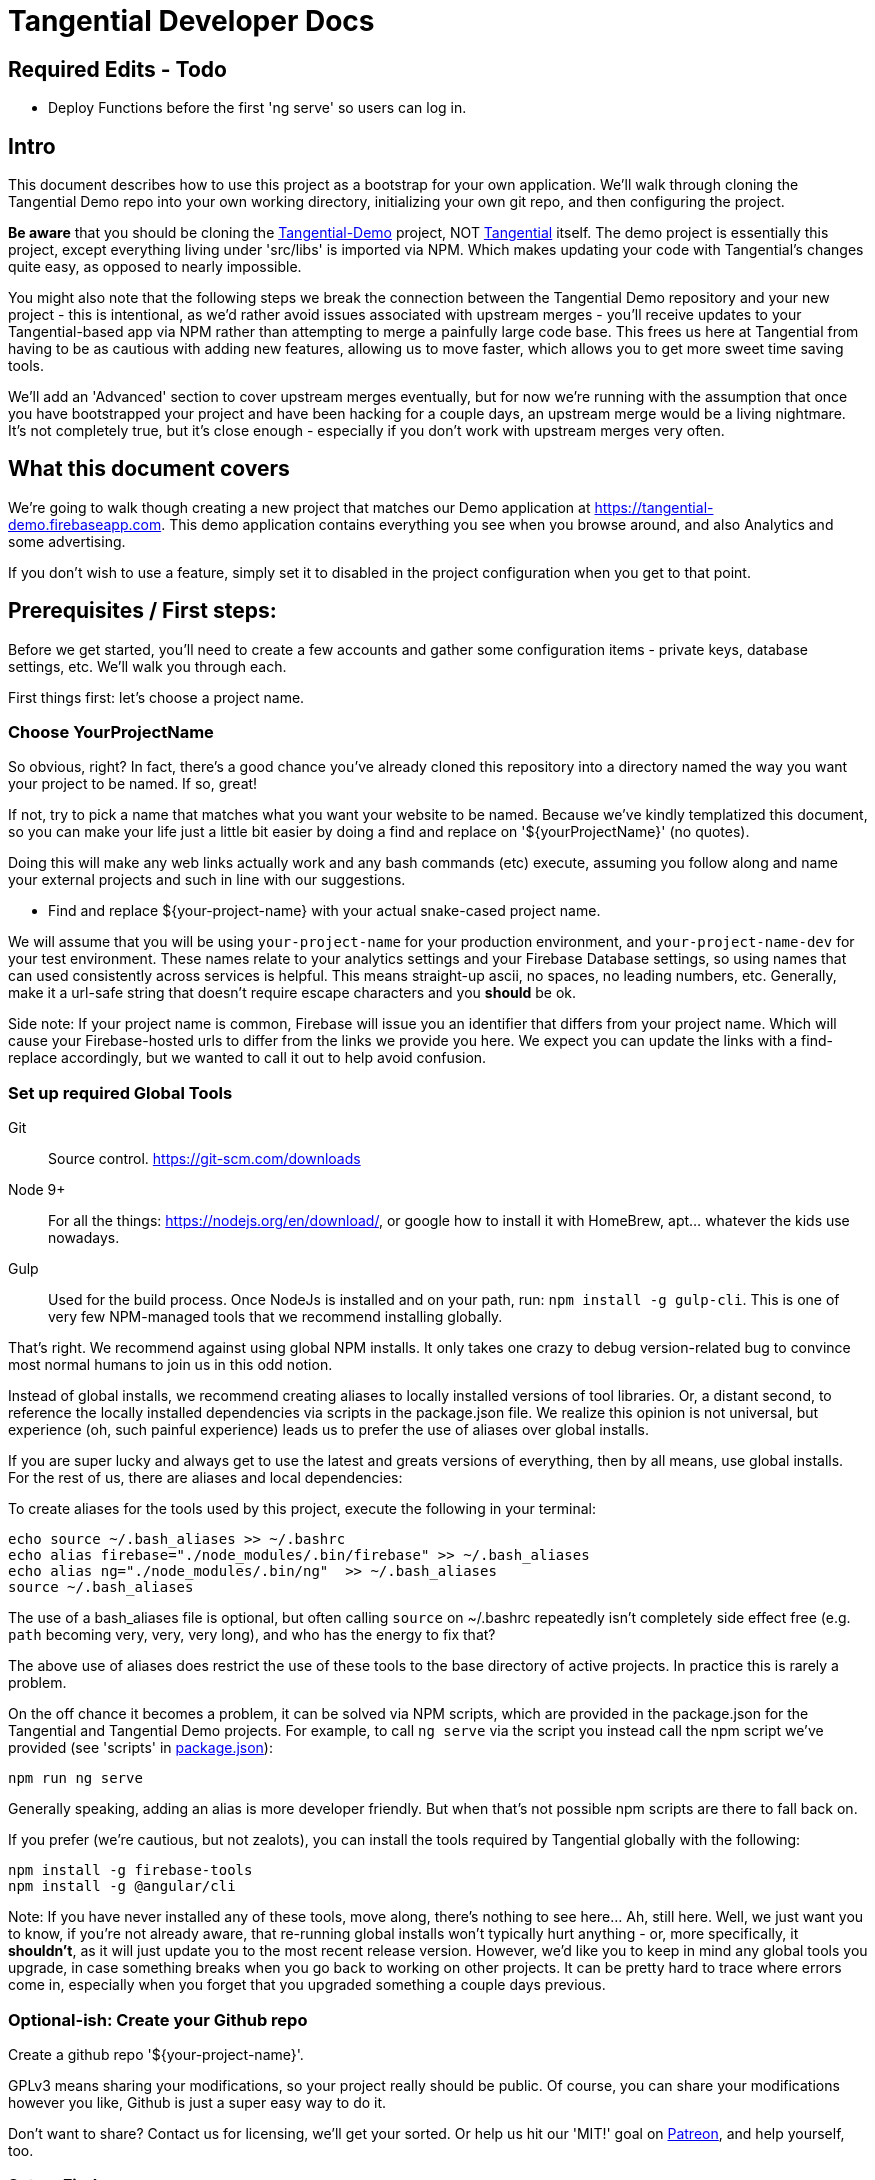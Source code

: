 = Tangential Developer Docs

== *Required Edits - Todo*
* Deploy Functions before the first 'ng serve' so users can log in.

== Intro
This document describes how to use this project as a bootstrap for your own application. We'll walk through cloning the Tangential Demo repo into your own working directory, initializing your own git repo, and then configuring the project.

*Be aware* that you should be cloning the https://github.com/ggranum/tangential-demo[Tangential-Demo] project, NOT https://github.com/ggranum/tangential[Tangential] itself. The demo project is essentially this project, except everything living under 'src/libs' is imported via NPM. Which makes updating your code with Tangential's changes quite easy, as opposed to nearly impossible.

You might also note that the following steps we break the connection between the Tangential Demo repository and your new project - this is intentional, as we'd rather avoid issues associated with upstream merges - you'll receive updates to your Tangential-based app via NPM rather than attempting to merge a painfully large code base. This frees us here at Tangential from having to be as cautious with adding new features, allowing us to move faster, which allows you to get more sweet time saving tools.

We'll add an 'Advanced' section to cover upstream merges eventually, but for now we're running with the assumption that once you have bootstrapped your project and have been hacking for a couple days, an upstream merge would be a living nightmare. It's not completely true, but it's close enough - especially if you don't work with upstream merges very often.

== What this document covers

We're going to walk though creating a new project that matches our Demo application at https://tangential-demo.firebaseapp.com. This demo application contains everything you see when you browse around, and also Analytics and some advertising.

If you don't wish to use a feature, simply set it to disabled in the project configuration when you get to that point.

== Prerequisites / First steps:

Before we get started, you'll need to create a few accounts and gather some configuration items - private keys, database settings, etc. We'll walk you through each.

First things first: let's choose a project name.

=== Choose YourProjectName

So obvious, right? In fact, there's a good chance you've already cloned this repository into a directory named the way you want your project to be named. If so, great!

If not, try to pick a name that matches what you want your website to be named. Because we've kindly templatized this document, so you can make your life just a little bit easier by doing a find and replace on '${yourProjectName}' (no quotes).

Doing this will make any web links actually work and any bash commands (etc) execute, assuming you follow along and name your external projects and such in line with our suggestions.

* Find and replace ${your-project-name} with your actual snake-cased project name.

We will assume that you will be using `your-project-name` for your production environment, and `your-project-name-dev` for your test environment. These names relate to your analytics settings and your Firebase Database settings, so using names that can used consistently across services is helpful. This means straight-up ascii, no spaces, no leading numbers, etc. Generally, make it a url-safe string that doesn't require escape characters and you *should* be ok.

Side note: If your project name is common, Firebase will issue you an identifier that differs from your project name. Which will cause your Firebase-hosted urls to differ from the links we provide you here. We expect you can update the links with a find-replace accordingly, but we wanted to call it out to help avoid confusion.

=== Set up required Global Tools

Git:: Source control. https://git-scm.com/downloads

Node 9+:: For all the things: https://nodejs.org/en/download/, or google how to install it with HomeBrew, apt... whatever the kids use nowadays.

Gulp:: Used for the build process. Once NodeJs is installed and on your path, run: `npm install -g gulp-cli`. This is one of very few NPM-managed tools that we recommend installing globally.

That's right. We recommend against using global NPM installs. It only takes one crazy to debug version-related bug to convince most normal humans to join us in this odd notion.

Instead of global installs, we recommend creating aliases to locally installed versions of tool libraries. Or, a distant second, to reference the locally installed dependencies via scripts in the package.json file. We realize this opinion is not universal, but experience (oh, such painful experience) leads us to prefer the use of aliases over global installs.

If you are super lucky and always get to use the latest and greats versions of everything, then by all means, use global installs. For the rest of us, there are aliases and local dependencies:

To create aliases for the tools used by this project, execute the following in your terminal:

```bash
echo source ~/.bash_aliases >> ~/.bashrc
echo alias firebase="./node_modules/.bin/firebase" >> ~/.bash_aliases
echo alias ng="./node_modules/.bin/ng"  >> ~/.bash_aliases
source ~/.bash_aliases
```

The use of a bash_aliases file is optional, but often calling `source` on ~/.bashrc repeatedly isn't completely side effect free (e.g. `path` becoming very, very, very long), and who has the energy to fix that?

The above use of aliases does restrict the use of these tools to the base directory of active projects. In practice this is rarely a problem.

On the off chance it becomes a problem, it can be solved via NPM scripts, which are provided in the package.json for the Tangential and Tangential Demo projects. For example, to call `ng serve` via the script you instead call the npm script we've provided (see 'scripts' in link:package.json[]):

```
npm run ng serve
```

Generally speaking, adding an alias is more developer friendly. But when that's not possible npm scripts are there to fall back on.

If you prefer (we're cautious, but not zealots), you can install the tools required by Tangential globally with the following:

```bash
npm install -g firebase-tools
npm install -g @angular/cli
```

Note: If you have never installed any of these tools, move along, there's nothing to see here... Ah, still here. Well, we just want you to know, if you're not already aware, that re-running global installs won't typically hurt anything - or, more specifically, it *shouldn't*, as it will just update you to the most recent release version. However, we'd like you to keep in mind any global tools you upgrade, in case something breaks when you go back to working on other projects. It can be pretty hard to trace where errors come in, especially when you forget that you upgraded something a couple days previous.


=== Optional-ish: Create your Github repo
Create a github repo '${your-project-name}'.

GPLv3 means sharing your modifications, so your project really should be public. Of course, you can share your modifications however you like, Github is just a super easy way to do it.

Don't want to share? Contact us for licensing, we'll get your sorted. Or help us hit our 'MIT!' goal on https://www.patreon.com/tangential[Patreon], and help yourself, too.

=== Set up Firebase

Not optional, unless you plan on writing alternate backend services that match our interfaces - and if you do, we really hope you contribute them back to Tangential! But we'll assume not :~)

We'll be creating two Firebase projects. One for development and one for production.


==== Create your projects

Navigate to https://console.firebase.google.com/. If you've never signed up, you'll need to do so.

. Create your first project using the name: ${your-project-name}.
. Create your second, dev project using the name: ${your-project-name}-dev.


==== Configure the projects

. Navigate to https://console.firebase.google.com/project/${your-project-name}/authentication/providers
. Enable 'Email/Password' and 'Anonymous' login methods.
. If you wish to allow other login methods, enable them now. As of the time of writing, Tangential does not provide out of the box support for any of the other methods, but we certainly plan to.
. This is where you'll add authorized OATH domains as well - e.g. if you're testing on a device that connects to your development machine via the address https://192.168.1.88:4200, you'll need to add that host here.

Repeat the same steps for your development project:

. Navigate to https://console.firebase.google.com/project/${your-project-name}-dev/authentication/providers
. Enable 'Email/Password' and 'Anonymous' login methods.


=== Optional: Set up your Analytics 'Account' and 'Properties'
Setting up Analytics is optional, and can be performed at a later time as well.

First up, https://analytics.google.com/analytics[create] your new Google Analytics account, if you haven't done so already. Once you've linked your Google account and filled in all the joyful info required, we'll set up a new "Account", which will contain two "Properties". The Account is actually subsidiary to your overall analytics account (confused yet?): you can have up to 50 accounts, and each account can hold 50 properties. Each property is, generally, a site. If you host on different domains for each language you support, for example.

We are going to organize such that your Account has two Properties, for now. The Account will align with our 'dev' and 'prod' arrangement.

In the future you might add a 'test' environment for running integration tests, complete with a test specific Firebase project and Firebase Hosting. In order to validate that the analytics are working as expected, you could add a third Property, pointed at your Firebase Hosting domain for this 'test' environment.

For now, however, let's just...


==== Figure out how to get to the Admin settings

Navigate to https://analytics.google.com/analytics/web/?authuser=0#management/Settings/. If you don't have an account, go ahead and create one. Once you're signed in, make sure you're on the above page - it is the Account Administration page. If you're not on that page, look down and left, for the standard 'configuration gear' icon. Clicking on that will also bring you to the Account Administration page.

==== Create a new Account for your Project

Choose 'Create new account' from the account dropdown.

In the New Account page, create your Account Name. If you are planning to host multiple _related_ sites, this account name will become the 'parent' of each of those sites.

We're going to start by creating a Google Analytics 'Property' for the dev site.

Set the Website Name input to `${your-project-name}-firebase-dev`. We add the `-firebase` to the name because you will (potentially) have two URLs for each site: the default firebase hosting URL (https://${your-project-name}-dev.firebaseapp.com/) and your own custom domain, such as `https://dev.${your-project-name}.com`. Most likely you'll only have two values for your production domain, but for consistency etc etc whatever, amen.

Set the Website URL to `https://${your-project-name}-dev.firebaseapp.com`.

You will need to determine which additional settings make sense to you.

When done configuring the 'property', click 'Get Tracking ID'. Accept the terms (if you do, of course) and take note of tracking number - it should look something like 'UA-12345678-1'.  Make sure to label it so you know which account it relates to later.

Don't close this browser window yet, you'll need it for the next step:

==== Add Another GA Property for Prod

Your production site will obviously get it's own custom domain in the future, but for now we'll set the property up using the Firebase hosting domain.

Returning to the browser window with your Google Analytics Tracking ID, click on the 'PROPERTY' dropdown near the top left - directly to the left of the Tracking ID, and under your Project Name. Choose 'Create new Property. Set the Website name to `${your-project-name}-firebase`, and the Website URL to `https://${your-project-name}.firebaseapp.com`. Set the industry however you wish, and click 'Get Tracking ID'.

Take note of the resulting Tracking ID into your scratch file, as before.

As you may have noted, the Tracking IDs within an account are sequential in the last digit.


== Gathering private keys, Tokens, Ids and configurations
We're going to gather information for Firebase and Google Analytics into a https://www.jetbrains.com/help/webstorm/2017.1/scratches.html[scratch] file. If you use WebStorm, hit ['⇧⌘N' (mac) / 'Ctrl+Shift+Alt+Insert' (other)] to create one now.


=== Google Analytics
Copy your two Analytics Tracking IDs into your scratch file, if you like.

=== Firebase Project Ids
If you're lucky, and your project name is unique, Firebase gave you your project name as your project ID. If not, your Project ID is probably something like '${your-project-name}-2fb4f`. Alas, it's your project ID we actually require.

These IDs can be found on the general settings page for your Firebase Projects. In fact, they are actually part of the URL for each of your projects, which makes it weird that we're adding some links below and hoping they work, but hey, we're optimists:

* Production: https://console.firebase.google.com/project/${your-project-name}/settings/general/
* Development: https://console.firebase.google.com/project/${tangential-demo}-dev/settings/general/

If those links don't work, you can go to the console (https://console.firebase.google.com) and follow the provided link to each project.

Note these project IDs down in your scratch file.

==== An aside: Firebase names versus identities

On your Firebase Project's General Settings https://console.firebase.google.com/project/${your-project-name}/settings/general/[page], you'll see a list of 'names'. Three of them: `Project name , `Public-facing name` and `Project ID`.

If your `Project ID` differs from your `Project name`, you will notice that the links we're providing here in these directions don't quite match up. That's because Firebase, for obvious reasons, uses the Project ID and not the name for links and whatnot. If you want to make the links 'look right' and you're viewing this file in an editor, you can fix it with find and replace:

* Find and replace `https://console.firebase.google.com/project/${your-project-name}-dev` with your actual development Firebase Project URL.
* Find and replace `https://${your-project-name}-dev.firebaseapp.com` with the correct version
* Find and replace `https://console.firebase.google.com/project/${your-project-name}` with your actual production Firebase Project URL.
* Find and replace `https://${your-project-name}.firebaseapp.com` with the correct version

Note that the order that you execute those find-replace operations does matter.

Now, back to gathering info...

=== Firebase Private Keys

Each Firebase project has what is called a 'Service Account Key'. This is used for performing administrative functions, like uploading users, or pushing the initial database template.

For each project, navigate to the service accounts settings page and download a private key file, by clicking on 'Generate New Private Key'. Save it somewhere private and safe.

* Production: https://console.firebase.google.com/project/${your-project-name}/settings/serviceaccounts/adminsdk
* Development: https://console.firebase.google.com/project/${your-project-name}-dev/settings/serviceaccounts/adminsdk


We now have everything we need to rock. Time to do just that.

=== Firebase web app configuration

Copy the Firebase web app config from the general settings page into the scratch file. You'll need to click the red 'Add Firebase to your web app' button on the following pages, and copy out only the `config` value - see the example below the links. You will need to add quote marks (") to the keys to make it valid json.

* https://console.firebase.google.com/project/${your-project-name}-dev/settings/general/
* https://console.firebase.google.com/project/${your-project-name}/settings/general/

Example:
```json
{
    "apiKey": "39_Character_Base64KeyGoesHere",
    "authDomain": "your-project-name.firebaseapp.com",
    "databaseURL": "https://your-project-name.firebaseio.com",
    "projectId": "your-project-name",
    "storageBucket": "your-project-name.appspot.com",
    "messagingSenderId": "00000000000"
  }
```

== Clone and initialize the project

The next few steps center around applying the information gathered in the previous steps to a new project. We're going to :

* Clone the project locally
* Run a few bash commands to create local configuration files (that should NOT be committed to source control)
* Edit our configuration file,
* Verify the configuration
* Deploy our users and database template to our Firebase development project
* Deploy our users and database template to our Firebase production project
* And, finally... profit.


=== Clone wars
Clone the project and then make it your own (remember! Tangential-Demo, NOT plain-old Tangential):

```bash
git clone git@github.com:ggranum/tangential-demo.git ${your-project-name}
cd ${your-project-name}

# Kill off the connection to tangential-demo and initialize your own repo:
rm -rf .git
git init
git add .
git commit -m "Bootstrapping from Tangential Demo (https://github.com/ggranum/tangential-demo)"

# Optional: Go create a repo on github so you can push:
# git remote add origin git@github.com:${you}/${your-project-name}.git
# git push -u origin master
```

=== Mandatory NPM dependency install step:

Standard all the way:

```bash
# Install all the things
npm install
```

This step also uses the NPM `post-install` script to invoke an `npm install` in the `./functions` subdirectory, as required by https://firebase.google.com/docs/functions/[Firebase Functions].


=== Initialize local configuration files
There are a number of things you don't want committed to public source control. There are a smaller handful of things you don't want committed to source control, period, even if you're using an internal repository specific to your company.

Most of the project configuration falls into the latter category. We've got passwords, we've got private keys, we've got... you get the idea.

To solve this problem, we have created a .gitignore target for files named `**/*.local.*`. Which is to say, any file that has '.local.' in the name won't be committed to source control... iff you are using git. If you're not using git, you should really consider taking a look at the `./.gitignore` file(s) in the project and emulating them in your own version control syntax.

Ok! Warnings given. Now, initialize your various local configuration files:

```bash
gulp project:init
```

This should create a couple of files:

${projectRoot}/config/project.local.json:: Project configuration - includes Firebase settings, analytics settings, etc, for each environment.
${projectRoot}/config/users.local.ts:: Auto-generated file that is useful for running Integration tests. Import this file into your test class to avoid having to hard-code user ids and passwords into your integration test suite.
${projectRoot}/config/dev/firebase-adminsdk-private-key.local.json:: An empty stub for your Firebase Service Account Key, for the Development environment.
${projectRoot}/config/prod/firebase-adminsdk-private-key.local.json:: An empty stub for your Firebase Service Account Key, for the Production environment.
${projectRoot}/environments/environments.local.json:: Configuration settings for each environment that are imported into your project by Angular CLI build targets.
${projectRoot}/.firebaserc:: "Normally" created by either running `firebase init` or `firebase alias...`. We create it for you because we can, and becuase if you run firebase init you will destroy some rather important configuration settings (well, not destroy, because you can always revert to your last commit... you did commit to source control, right? Right!? :~) ). The .firebaseRc file contains your project alias definitions for the Firebase-cli tool. The aliases are how we will be able to run commands like 'firebase use dev' later, instead of having to type out your entire firebase project id each time.


Our next steps are to update project.local.json with our gathered data, provide some valid email addresses for our users, and copy our firebase private keys into the correct locations.


=== Firebase and Analytics Configuration

Open up the `${projectRoot}/config/project.local.json` settings file. Take a quick scan. Some important highlights:

initialized:: Should currently be false. This will be set to true automatically when your configuration passes validation in the next step.
environments:: You have two to start with: dev and prod. Probably don't consider playing with these names until you already have a working app. And then... probably still don't. But feel free to add other environments at that point, if you need.
suppressAds:: You probably don't want to show ads in your development environment most of the time, lest you accidentally click on one. Setting this to true will suppress the ads, and if the ad container isn't dynamicly sized, it will provide a spacer with a colored background to indicate where the ad _would_ be, were it not suppressed.
production:: If true, enables certain optimizations. (calls Angular's `enableProdMode();` function in `src/main.ts`).
googleAnalytics:: Pretty self-explanitory. Disable if you don't want it. Gulp build targets will fail if you leave this enabled with the default tracking ID.
firebase:: All paths are relative to the `${projectRoot/config/` directory (more accurately, they are relative to the `basePath` value specified in the root of this json object). We'll explain much of this in a seperate section.
projectUsers:: When you start the app the first time, you'll want to be able to sign in to do things. You probably also want to run integration tests.  And we want a demo! So here are three basic user accounts. We'll discuss some important characteristics about these projectUsers in the next sections.

For our next two or three steps we're going to update this file with good values.

==== First, copy your firebase configurations over from your scratch file
Copy over the firebase config settings from your scratch file into each environment - that block of settings that includes `messagingSenderId`.

==== And your Firebase Service Account Keys
Copy the contents of your service account private keys into their respective files:

* ${projectRoot}/config/dev/firebase-adminsdk-private-key.local.json
* ${projectRoot}/config/prod/firebase-adminsdk-private-key.local.json

==== Aaand your Google Analytics tracking ids

The two of them, copied right into the project.local.json file under `environments.dev.googleAnalytics.trackingId` and `environments.prod.googleAnalytics.trackingId`. If you've forgotten which is which, 'dev' should be the one that ends in '-1', and prod in '-2', since they are sequential, and that was the order we suggested you create them.

==== Finally, Edit your user accounts

If you choose to modify the UID values (e.g. 'Administrator') you will need to make adjustments to the `database.rules.json` and `database.init.json` files. So, don't do that yet. In fact, we'd recommend you just don't do it at all, and once you're up and running you use the Admin console to create new accounts and delete the ones you don't want.

However, adding new users *is* an (easy-ish) option. And, if you want more users so soon, it's probably for testing purposes. Which means you WILL need to create them 'automagically' (without having to log in each time you reset the database). So you'll probably want to add them to the project.local.json file, and grant them rights in the database template (`database.init.json`) as well.  Or even create a NEW database.init.json file, specifically for testing, and update the dbTemplateFilePath and rulesFilePath values for the environment. All totally possible. But out of scope at the moment!

Now you know what to look for later - for now, let's just give our existing users valid email addresses. That's it!

Firebase email/password login credentials don't _require_ any email validation, but we'd still like to use real email addresses. Of course, getting a handful of email addresses can be annoying. Thankfully, if you have a Gmail account, you can just add a `yourEmail+whatever@gmail.com` and viola, all the additional free email addresses you could ever dream of. All of them redirected to yourEmail@gmail.com, of course. Usually good, but sometimes possibly bad, if you use your personal email and then start testing your password resets or somesuch. Just a caveat for you to be aware of.

So, to finally do something here, go ahead and provide valid email addresses for each of these accounts. Don't worry about anything else - the password field will be populated automatically in the next step, and not in a file that gets pushed to git.

If you have a Gmail Account:

* Find and replace `example.com` with `gmail.com`
* Find and replace `example` with `yourGmailName` (the part before the '@')

Otherwise

* Replace each email address with a valid email address. If you hate that idea, our validation step only checks that each address is a spec-compliant email address that doesn't contain the word 'example'.


=== Validate all the things

Any time you make changes to the project.local.json file, you should run the update-local task. This re-generates the user.local.ts and environments.local.ts files. You can (and should) follow that up with the validate task, which will attempt to prevent invalid configuration settings from ruining your day.

```bash
gulp project:update-local
gulp project:validate
```


=== Initialize our remote assets - which is to say, Firebase.

We're assuming that you've never used these Firebase accounts. We do attempt to take a backup before blowing away data - in fact, we try to identify if there is data present, and we make you use a `--force` flag if we detect existing data.
However, if you have existing data in your Firebase accounts, please go back it up somewhere. We'll feel really, really bad if you file a bug about how your data got wiped out, and we'll probably even try to fix the bug... but your data will still be gone, and the limit of our response really will be limited to feeling bad and maybe fixing the bug. So MAKE SURE your data is safe. Because this next task is intended to replace it with the contents of the `${projectRoot}/config/database.init.json` file.

```bash
# Init the development project
gulp firebase:push-project-users
gulp firebase:push-database-template
firebase use dev && firebase deploy --only database

# Init the Production project
gulp firebase:push-project-users --prod
gulp firebase:push-database-template --prod
firebase use prod && firebase deploy --only database

```

Note that 'firebase deploy --only database' is somewhat misleading: It is deploying your database *rules*, not your database.

The user accounts we pushed can be viewed here:

* Development: https://console.firebase.google.com/project/${your-project-name}-dev/authentication/users
* Production: https://console.firebase.google.com/project/${your-project-name}/authentication/users

The rules we pushed can be found here:

* Development: https://console.firebase.google.com/project/${your-project-name}-dev/database/rules
* Production: https://console.firebase.google.com/project/${your-project-name}/database/rules


== Short pause for effect

The application is at an interesting point now: It is, generally speaking, in the state it will usually be in while you are developing. That is to say, if you sit down three days from now and make a few changes, this is the state the app will be in:

* Database populated with real rules and data.
* Ready to build and deploy, but outstanding code changes not present in your Firebase Hosting deployment.

What we're saying is, you'll do everything previous to this point only very rarely, but you'll find yourself repeating the following steps quite often.

So, congratulations with completing the Bootstrap! The following steps are all things you'll find yourself doing nearly every time you edit your project.

=== It's time to build build build

With our database initialized, we can now start up the application on a local server. Even the local server goes out to our remote firebase service though, hence why we require a the database to be initialized. Yeah, no deserted island development mode here, at least not yet. It's a great goal, but fantastically time-consuming in real life. (that said, if our consumers demand it, we'd absolutely love to implement it!)

So, let's run locally, using the https://github.com/angular/angular-cli[Angular CLI] commands:

```bash
ng serve --host 0.0.0.0 -p 4200 -dev
```

And open your browser to http://localhost:4200. After a moment or three, you should see the Tangential demo home page. Congratulations, you're nearly to the end!

Regarding the ng serve command, two things to note. We used --host 0.0.0.0 in order to "listen on all endpoints". With this setting, your computer is now listening for other computers on the same network for connections: you can (depending on firewall settings, of course) connect to your current dev environment with your smart phone or tablet, for example.

Second, we specified the port number. Now, 4200 is actually the default port, so in this case specifying it did nothing. However, you can make your testing life a bit easier by using different port numbers for each environment, and for each Firebase App you develop. By using a separate port number you can let your test browsers 'remember' your passwords, and you won't end up with a list of a dozen or more users all registered to 'localhost:4200'.

One final note on running locally: We haven't deployed our 'Cloud Functions' to Firebase yet. This means a few of our 'database triggers' (in this case, yes, but Firebase Cloud Functions are much more than just triggers, generally speaking) won't be running in the background. If you do continue to use and develop against this bootstrap, then you will almost certainly find yourself writing new Cloud Functions - and you, too, will get so used to everything 'just updating on save' that you might very well forget to you have to deploy the Cloud Functions each time you change them!

Let's move on to an actual deployment - just one more step to get our new app live on the public web.

=== Deploy to your Development Environment

The grand finale approaches.

We're going to run an 'AoT' - 'Ahead of time {compile}' build. This differs from non-aot builds in that the code is not being built on the fly, in the browser, each and every time the page is refreshed. At some point you should point a smart phone at a non-aot and an aot build. It's an impressive difference in load times. Compiling on the fly is expensive.

AoT builds also catch some errors that your normal 'ng serve' won't. It attempts tree-shaking (getting rid of unused code), and other optimizations. Let's run one now:

```bash
ng build --aot -oh=all -dev
```

We've explained the aot flag, but not the -oh=all. The -oh flag refers to the 'hashing strategy'. This allows your page to 'break cache' when you update your project. Your Angular bundles (artifacts produced by the build) will get hashed extensions, so that when end-users visit your site they get the fresh bundles, not the old stale ones.

Once the build is done you should have a nice summary of all the bundles Angular created - don't panic, those sizes you see in the output are _uncompressed_ values. They are much, much smaller when served.

You can explore the result of the build by taking a look in your ${projectRoot}/dist` directory.

And, you can _deploy_ the result of the build by running ...

```bash
firebase use dev && firebase deploy
```

Magic.

Your development environment is now deployed!

You can see your site at the URL that the command writes to the console, which should be something like https://${your-project-name}-dev.firebaseapp.com.

=== Now to production!

```bash
ng build --aot -oh=all -prod
firebase use prod && firebase deploy
```


== Your app awaits

Tangential is now bootstrapped, and it's time to start making it your own.

. The first four files you'll likely be interested in:
.. `./src/index.html`
.. `./src/theme.scss`
.. `./src/app/main/main.component.ts`
.. `./src/app/features/casa/home/home.page.ts`

You can sign in to your web app instance(s) using any of the user accounts found in `${projectRoot}/config/users.local.ts` for the associated environment.

We will cover how to use the various Tangential features and widgets in more detail in the coming weeks. For now, we leave you with a set of links to the many, many great sites out there that exist to help with Angular and Firebase.

Thanks, and Good luck!

=== Some useful commands:

You'll probably want to run unit tests, and it's nice to have a simple list of commands to jump to... so here it is!

`ng serve --host 0.0.0.0 -p 4200`:: Also, `ng serve --help`. This is the command we tend to start our development day with. It will build in the background while you make code and style changes. Fair warning: like any compiler it can't always catch the full breadth of some code changes. You may occasionally need to stop and restart the server to 'fix' odd behavior created by such bad state. It's rare enough that, when it happens, you'll likely blame something else first!
`ng build --aot -prod -oh=all`:: Pre-release build, also should be run occasionally to check for AoT build errors (especially if you're editing routes!). AoT builds will find bugs in your templates that you might not catch with just browsing your app in 'serve' or runtime-compile mode.
`firebase list`:: Display a list of all your Firebase projects, and the one that's currently 'in use'.
`firebase use dev` and `firebase use prod`:: We run these prior to a deploy, to ensure our artifacts land in the right firebase project.
`firebase deploy`:: Also, `firebase deploy --help'. This command pushes all of your firebase artifacts to the 'in use' Firebase project. For Tangential, this means Hosting (contents of `./dist` directory), Database (*rules only!*), and Cloud Functions. Push your database template (when you want to destroy your data!) with:
`gulp firebase:push-database-template --dev`:: DESTROY your current data and replace it with whatever is in `./config/database.init.json` (assuming you haven't changed defaults). There is also a --force flag, for overwriting data (yes, we exaggerate in our first sentence here - but you really shouldn't run this command unless you want to reset your database).


=== Link-y goodness

==== Angular

AngularIO - https://angular.io/:: The best site for getting started with Angular. Hit their Guides and walkthroughs, or jump directly to the https://angular.io/docs/ts/latest/api/[API] for specifics.

Angular CLI - https://github.com/angular/angular-cli:: All the `ng foo` commands you have available from your local Terminal window.

Angular Material -- https://github.com/angular/material2/:: These poor developers, sitting at the end of a massive pipeline of new tech. By the very nature of what this team is doing, the Material project is the slowest mover of them all. Think about all the things they have to integrate and test! Also, the Material team doesn't seem to focus on mobile so much (they keep using container-based scrolling, which prevents the address bar from hiding in mobile browsers). With those caveats in mind: if you need widgets, these are high quality and supported by the overall Angular ecosystem.

https://blog.thoughtram.io/angular/2016/10/13/two-way-data-binding-in-angular-2.html[Thoughtram]:: Blog and courses, many written by Pascal Precht, an core Angular developer. Always well written and enlightening. The courses are probably just as amazing, but we've not taken them.



==== Firebase

Docs Homepage - https://firebase.google.com/docs/:: A rather broad target, you might want to choose a more specific link from the following selection
The 'Web Guide' - https://firebase.google.com/docs/database/web/start:: Tangential is using the Web API on the client, so this is where you'll spend a lot of your reading/learning time (if you haven't already, that is).
Web API - https://firebase.google.com/docs/reference/js/ :: The API docs for the Firebase Web client.
Admin Guide -- https://firebase.google.com/docs/database/admin/start:: Once you've read the Web Guide you will find you can skip large portions of this guide, but there are definitely some Admin-specific tidbits in here.
NodeJS Admin API -- https://firebase.google.com/docs/reference/admin/node/:: Incredibly similar to the Web Client API, except where it's not.


==== Google Analytics

Google Analytics Support Center - https://support.google.com/analytics/?hl=en#topic=3544906:: Straight from the source. Google's own help system contains a vast amount of useful information, both text and video. A great place to get started if you're already a believer ;~)

Side note for those new to Analytics:: We frequently equate (or at least closely associate) 'SEO' and 'Analytics' in our documentation. It's not *technically* correct to do this, but it's somewhat normal, once you jump into the field. SEO is Search Engine Optimization, which is absolutely, unquestionably a complete field in it's own right. Analytics is, again, it's own field - it is the field we use to measure the effectiveness of, not just our SEO efforts, but our overall marketing effectiveness. You could certainly do SEO without measuring anything, and you could measure without doing any optimization. Generally speaking, however, you're going to do both if you want to excel. The first step for so many of us is to start with minor SEO, combined with simple analytics. Hence, these two things are very strongly coupled in many minds.

https://www.groovehq.com/blog/seo-for-startups[The basics], Or "why should I do analytics and SEO?":: GrooveHQ has a most amazingly open and clear blog describing their journey from zero to major industry competitor in the small business Help Desk space. If you don't understand or feel like Analytics and SEO are either pointless or, as CEO and Founder Alex Turnbull says, 'scammy', you should start with this article.


== Other notables

=== Favicon and Home Screen Icons

http://www.favicon-generator.org/ is a pretty nifty tool to help you take your high-quality png or jpg images and turn them into icons for various devices.



